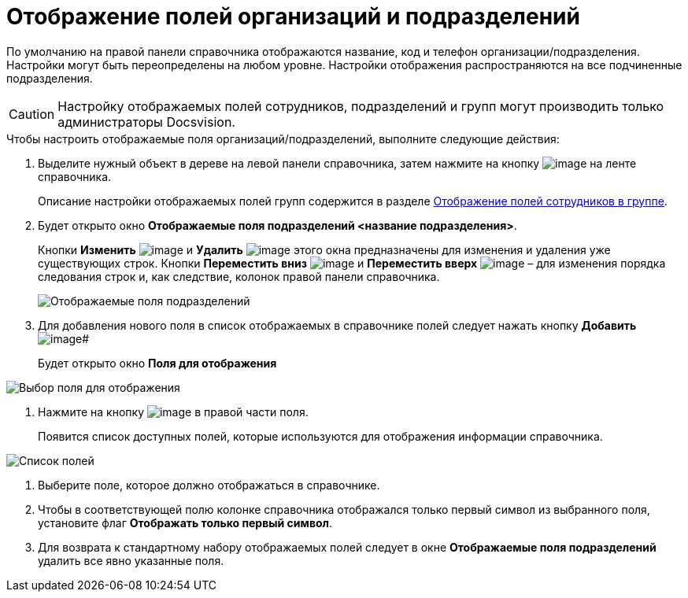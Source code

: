 = Отображение полей организаций и подразделений

По умолчанию на правой панели справочника отображаются название, код и телефон организации/подразделения. Настройки могут быть переопределены на любом уровне. Настройки отображения распространяются на все подчиненные подразделения.

[CAUTION]
====
Настройку отображаемых полей сотрудников, подразделений и групп могут производить только администраторы Docsvision.
====

.Чтобы настроить отображаемые поля организаций/подразделений, выполните следующие действия:
. Выделите нужный объект в дереве на левой панели справочника, затем нажмите на кнопку image:buttons/staff_show_department_fields.png[image] на ленте справочника.
+
Описание настройки отображаемых полей групп содержится в разделе xref:staff_Groups_view_employee_fields.adoc[Отображение полей сотрудников в группе].
. Будет открыто окно *Отображаемые поля подразделений <название подразделения>*.
+
Кнопки *Изменить* image:buttons/staff_Change_green_pencil.png[image] и *Удалить* image:buttons/staff_Delete_red_x.png[image] этого окна предназначены для изменения и удаления уже существующих строк. Кнопки *Переместить вниз* image:buttons/staff_Arrow_down.png[image] и *Переместить вверх* image:buttons/staff_Arrow_up.png[image] – для изменения порядка следования строк и, как следствие, колонок правой панели справочника.
+
image::staff_Department_fields.png[Отображаемые поля подразделений]
. Для добавления нового поля в список отображаемых в справочнике полей следует нажать кнопку *Добавить* image:buttons/staff_Add_green_plus.png[image]#
+
Будет открыто окно *Поля для отображения*

image::staff_FieldForView.png[Выбор поля для отображения]
. Нажмите на кнопку image:buttons/staff_treedots.png[image] в правой части поля.
+
Появится список доступных полей, которые используются для отображения информации справочника.

image::staff_SelectFieldForView.png[Список полей, доступных для выбора при настройке отображаемых полей подразделений]
. Выберите поле, которое должно отображаться в справочнике.
. Чтобы в соответствующей полю колонке справочника отображался только первый символ из выбранного поля, установите флаг *Отображать только первый символ*.
. Для возврата к стандартному набору отображаемых полей следует в окне *Отображаемые поля подразделений* удалить все явно указанные поля.
